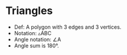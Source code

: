 * Triangles
  - Def: A polygon with 3 edges and 3 vertices.
  - Notation: \triangle{}ABC
  - Angle notation: \angle{}A
  - Angle sum is 180\deg.

